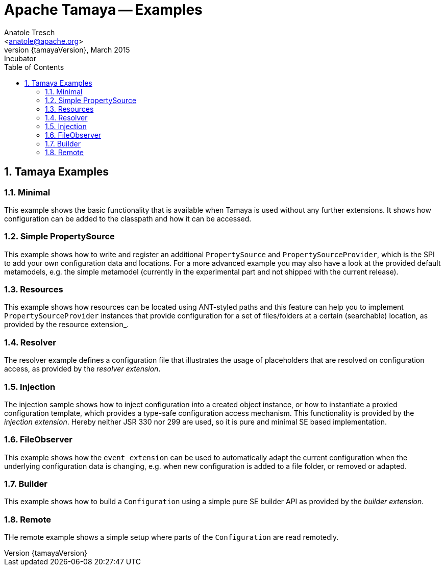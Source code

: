 Apache Tamaya -- Examples
=========================
:name: Tamaya
:rootpackage: org.apache.tamaya
:title: Apache Tamaya Examples
:revnumber: {tamayaVersion}
:revremark: Incubator
:revdate: March 2015
:longversion: {revnumber} ({revremark}) {revdate}
:authorinitials: ATR
:author: Anatole Tresch
:email: <anatole@apache.org>
:source-highlighter: coderay
:website: http://tamaya.incubator.apache.org/
:toc:
:toc-placement: manual
:encoding: UTF-8
:numbered:
// Licensed to the Apache Software Foundation (ASF) under one
// or more contributor license agreements.  See the NOTICE file
// distributed with this work for additional information
// regarding copyright ownership.  The ASF licenses this file
// to you under the Apache License, Version 2.0 (the
// "License"); you may not use this file except in compliance
// with the License.  You may obtain a copy of the License at
//
//   http://www.apache.org/licenses/LICENSE-2.0
//
// Unless required by applicable law or agreed to in writing,
// software distributed under the License is distributed on an
// "AS IS" BASIS, WITHOUT WARRANTIES OR CONDITIONS OF ANY
// KIND, either express or implied.  See the License for the
// specific language governing permissions and limitations
// under the License.
toc::[]

== Tamaya Examples

=== Minimal

This example shows the basic functionality that is available when Tamaya is used without any further extensions.
It shows how configuration can be added to the classpath and how it can be accessed.

=== Simple PropertySource

This example shows how to write and register an additional +PropertySource+ and +PropertySourceProvider+, which is
the SPI to add your own configuration data and locations. For a more advanced example you may also have a look at
the provided default metamodels, e.g. the simple metamodel (currently in the experimental part and not shipped with
the current release).

=== Resources

This example shows how resources can be located using ANT-styled paths and this feature can help you to implement
+PropertySourceProvider+ instances that provide configuration for a set of files/folders at a certain (searchable)
location, as provided by the resource extension_.

=== Resolver

The resolver example defines a configuration file that illustrates the usage of placeholders that are resolved on
configuration access, as provided by the _resolver extension_.

=== Injection

The injection sample shows how to inject configuration into a created object instance, or how to instantiate a proxied
configuration template, which provides a type-safe configuration access mechanism. This functionality is provided
by the _injection extension_. Hereby neither JSR 330 nor 299 are used, so it is pure and minimal SE based
implementation.

=== FileObserver

This example shows how the +event extension+ can be used to automatically adapt the current configuration when
the underlying configuration data is changing, e.g. when new configuration is added to a file folder, or removed or
adapted.

=== Builder

This example shows how to build a +Configuration+ using a simple pure SE builder API as provided by the
_builder extension_.

=== Remote

THe remote example shows a simple setup where parts of the +Configuration+ are read remotedly.
